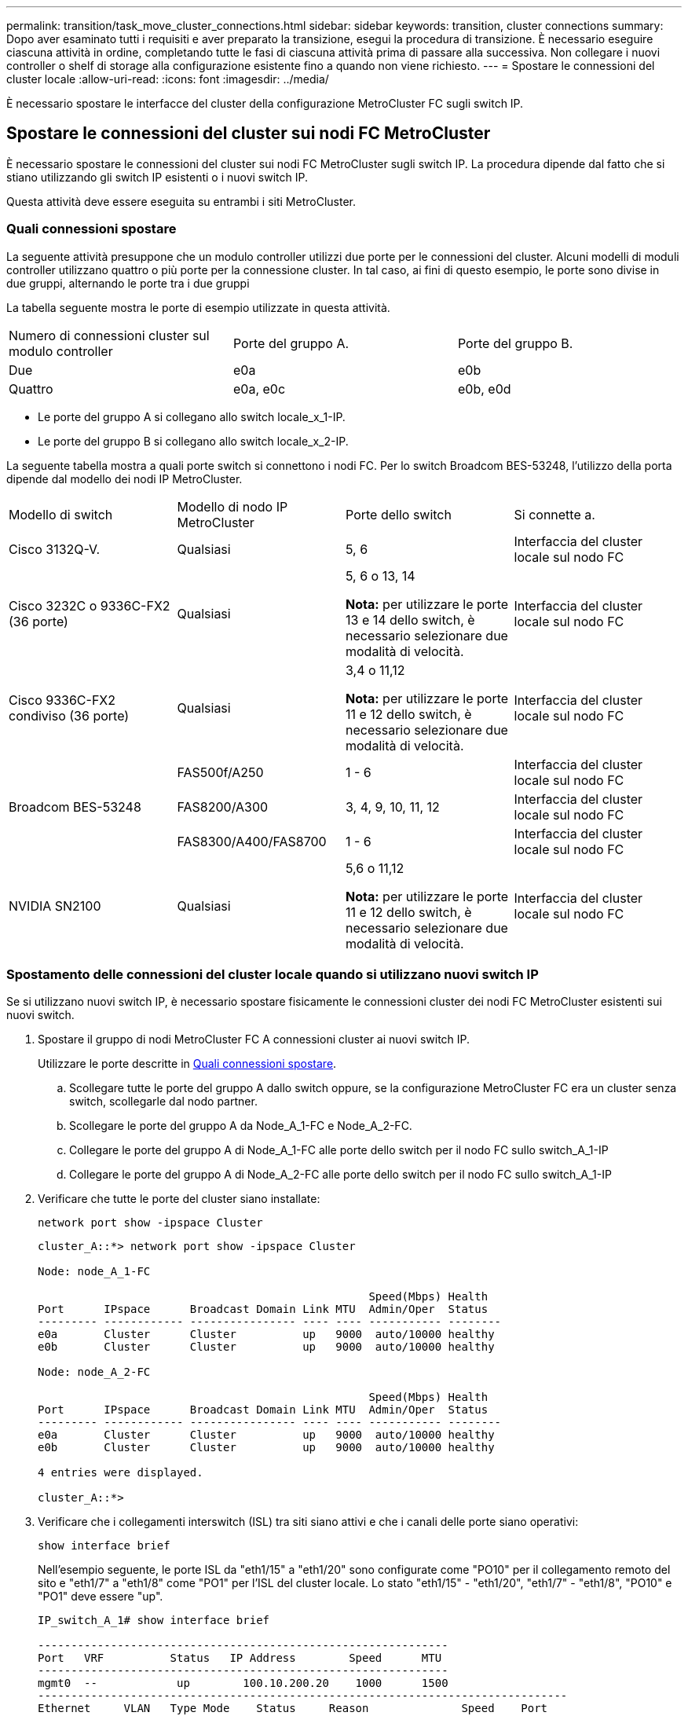 ---
permalink: transition/task_move_cluster_connections.html 
sidebar: sidebar 
keywords: transition, cluster connections 
summary: Dopo aver esaminato tutti i requisiti e aver preparato la transizione, esegui la procedura di transizione. È necessario eseguire ciascuna attività in ordine, completando tutte le fasi di ciascuna attività prima di passare alla successiva. Non collegare i nuovi controller o shelf di storage alla configurazione esistente fino a quando non viene richiesto. 
---
= Spostare le connessioni del cluster locale
:allow-uri-read: 
:icons: font
:imagesdir: ../media/


[role="lead"]
È necessario spostare le interfacce del cluster della configurazione MetroCluster FC sugli switch IP.



== Spostare le connessioni del cluster sui nodi FC MetroCluster

È necessario spostare le connessioni del cluster sui nodi FC MetroCluster sugli switch IP. La procedura dipende dal fatto che si stiano utilizzando gli switch IP esistenti o i nuovi switch IP.

Questa attività deve essere eseguita su entrambi i siti MetroCluster.



=== Quali connessioni spostare

La seguente attività presuppone che un modulo controller utilizzi due porte per le connessioni del cluster. Alcuni modelli di moduli controller utilizzano quattro o più porte per la connessione cluster. In tal caso, ai fini di questo esempio, le porte sono divise in due gruppi, alternando le porte tra i due gruppi

La tabella seguente mostra le porte di esempio utilizzate in questa attività.

|===


| Numero di connessioni cluster sul modulo controller | Porte del gruppo A. | Porte del gruppo B. 


 a| 
Due
 a| 
e0a
 a| 
e0b



 a| 
Quattro
 a| 
e0a, e0c
 a| 
e0b, e0d

|===
* Le porte del gruppo A si collegano allo switch locale_x_1-IP.
* Le porte del gruppo B si collegano allo switch locale_x_2-IP.


La seguente tabella mostra a quali porte switch si connettono i nodi FC. Per lo switch Broadcom BES-53248, l'utilizzo della porta dipende dal modello dei nodi IP MetroCluster.

|===


| Modello di switch | Modello di nodo IP MetroCluster | Porte dello switch | Si connette a. 


| Cisco 3132Q-V.  a| 
Qualsiasi
 a| 
5, 6
 a| 
Interfaccia del cluster locale sul nodo FC



 a| 
Cisco 3232C o 9336C-FX2 (36 porte)
 a| 
Qualsiasi
 a| 
5, 6 o 13, 14

*Nota:* per utilizzare le porte 13 e 14 dello switch, è necessario selezionare due modalità di velocità.
 a| 
Interfaccia del cluster locale sul nodo FC



 a| 
Cisco 9336C-FX2 condiviso (36 porte)
 a| 
Qualsiasi
 a| 
3,4 o 11,12

*Nota:* per utilizzare le porte 11 e 12 dello switch, è necessario selezionare due modalità di velocità.
 a| 
Interfaccia del cluster locale sul nodo FC



.3+| Broadcom BES-53248  a| 
FAS500f/A250
 a| 
1 - 6
 a| 
Interfaccia del cluster locale sul nodo FC



 a| 
FAS8200/A300
 a| 
3, 4, 9, 10, 11, 12
 a| 
Interfaccia del cluster locale sul nodo FC



 a| 
FAS8300/A400/FAS8700
 a| 
1 - 6
 a| 
Interfaccia del cluster locale sul nodo FC



 a| 
NVIDIA SN2100
 a| 
Qualsiasi
 a| 
5,6 o 11,12

*Nota:* per utilizzare le porte 11 e 12 dello switch, è necessario selezionare due modalità di velocità.
 a| 
Interfaccia del cluster locale sul nodo FC

|===


=== Spostamento delle connessioni del cluster locale quando si utilizzano nuovi switch IP

Se si utilizzano nuovi switch IP, è necessario spostare fisicamente le connessioni cluster dei nodi FC MetroCluster esistenti sui nuovi switch.

. Spostare il gruppo di nodi MetroCluster FC A connessioni cluster ai nuovi switch IP.
+
Utilizzare le porte descritte in <<Quali connessioni spostare>>.

+
.. Scollegare tutte le porte del gruppo A dallo switch oppure, se la configurazione MetroCluster FC era un cluster senza switch, scollegarle dal nodo partner.
.. Scollegare le porte del gruppo A da Node_A_1-FC e Node_A_2-FC.
.. Collegare le porte del gruppo A di Node_A_1-FC alle porte dello switch per il nodo FC sullo switch_A_1-IP
.. Collegare le porte del gruppo A di Node_A_2-FC alle porte dello switch per il nodo FC sullo switch_A_1-IP


. Verificare che tutte le porte del cluster siano installate:
+
`network port show -ipspace Cluster`

+
....
cluster_A::*> network port show -ipspace Cluster

Node: node_A_1-FC

                                                  Speed(Mbps) Health
Port      IPspace      Broadcast Domain Link MTU  Admin/Oper  Status
--------- ------------ ---------------- ---- ---- ----------- --------
e0a       Cluster      Cluster          up   9000  auto/10000 healthy
e0b       Cluster      Cluster          up   9000  auto/10000 healthy

Node: node_A_2-FC

                                                  Speed(Mbps) Health
Port      IPspace      Broadcast Domain Link MTU  Admin/Oper  Status
--------- ------------ ---------------- ---- ---- ----------- --------
e0a       Cluster      Cluster          up   9000  auto/10000 healthy
e0b       Cluster      Cluster          up   9000  auto/10000 healthy

4 entries were displayed.

cluster_A::*>
....
. Verificare che i collegamenti interswitch (ISL) tra siti siano attivi e che i canali delle porte siano operativi:
+
`show interface brief`

+
Nell'esempio seguente, le porte ISL da "eth1/15" a "eth1/20" sono configurate come "PO10" per il collegamento remoto del sito e "eth1/7" a "eth1/8" come "PO1" per l'ISL del cluster locale. Lo stato "eth1/15" - "eth1/20", "eth1/7" - "eth1/8", "PO10" e "PO1" deve essere "up".

+
[listing]
----
IP_switch_A_1# show interface brief

--------------------------------------------------------------
Port   VRF          Status   IP Address        Speed      MTU
--------------------------------------------------------------
mgmt0  --            up        100.10.200.20    1000      1500
--------------------------------------------------------------------------------
Ethernet     VLAN   Type Mode    Status     Reason              Speed    Port
Interface                                    Ch #
--------------------------------------------------------------------------------

...

Eth1/7        1     eth  trunk    up        none                100G(D)    1
Eth1/8        1     eth  trunk    up        none                100G(D)    1

...

Eth1/15       1     eth  trunk    up        none                100G(D)    10
Eth1/16       1     eth  trunk    up        none                100G(D)    10
Eth1/17       1     eth  trunk    up        none                100G(D)    10
Eth1/18       1     eth  trunk    up        none                100G(D)    10
Eth1/19       1     eth  trunk    up        none                100G(D)    10
Eth1/20       1     eth  trunk    up        none                100G(D)    10

--------------------------------------------------------------------------------
Port-channel VLAN  Type Mode   Status   Reason         Speed    Protocol
Interface
--------------------------------------------------------------------------------
Po1          1     eth  trunk   up      none            a-100G(D) lacp
Po10         1     eth  trunk   up      none            a-100G(D) lacp
Po11         1     eth  trunk   down    No operational  auto(D)   lacp
                                        members
IP_switch_A_1#
----
. Verificare che tutte le interfacce visualizzino true nella colonna "`is Home`":
+
`network interface show -vserver cluster`

+
Il completamento di questa operazione potrebbe richiedere alcuni minuti.

+
....
cluster_A::*> network interface show -vserver cluster

            Logical      Status     Network          Current       Current Is
Vserver     Interface  Admin/Oper Address/Mask       Node          Port    Home
----------- ---------- ---------- ------------------ ------------- ------- -----
Cluster
            node_A_1_FC_clus1
                       up/up      169.254.209.69/16  node_A_1_FC   e0a     true
            node_A_1-FC_clus2
                       up/up      169.254.49.125/16  node_A_1-FC   e0b     true
            node_A_2-FC_clus1
                       up/up      169.254.47.194/16  node_A_2-FC   e0a     true
            node_A_2-FC_clus2
                       up/up      169.254.19.183/16  node_A_2-FC   e0b     true

4 entries were displayed.

cluster_A::*>
....
. Eseguire i passaggi sopra riportati su entrambi i nodi (Node_A_1-FC e Node_A_2-FC) per spostare le porte del gruppo B delle interfacce del cluster.
. Ripetere i passaggi precedenti sul cluster partner "`cluster_B`".




=== Spostamento delle connessioni del cluster locale durante il riutilizzo degli switch IP esistenti

Se si riutilizzano gli switch IP esistenti, è necessario aggiornare il firmware, riconfigurare gli switch con i file RCF (Reference Configure Files) corretti e spostare le connessioni alle porte corrette uno switch alla volta.

Questa attività è necessaria solo se i nodi FC sono collegati a switch IP esistenti e si stanno riutilizzando gli switch.

. Scollegare le connessioni del cluster locale che si connettono allo switch_A_1_IP
+
.. Scollegare le porte del gruppo A dallo switch IP esistente.
.. Scollegare le porte ISL sullo switch_A_1_IP.
+
Per visualizzare l'utilizzo della porta del cluster, consultare le istruzioni di installazione e configurazione della piattaforma.

+
https://docs.netapp.com/platstor/topic/com.netapp.doc.hw-a320-install-setup/home.html["Sistemi AFF A320: Installazione e configurazione"^]

+
https://library.netapp.com/ecm/ecm_download_file/ECMLP2842666["Istruzioni per l'installazione e la configurazione dei sistemi AFF A220/FAS2700"^]

+
https://library.netapp.com/ecm/ecm_download_file/ECMLP2842668["Istruzioni per l'installazione e la configurazione dei sistemi AFF A800"^]

+
https://library.netapp.com/ecm/ecm_download_file/ECMLP2469722["Istruzioni per l'installazione e la configurazione dei sistemi AFF A300"^]

+
https://library.netapp.com/ecm/ecm_download_file/ECMLP2316769["Istruzioni per l'installazione e la configurazione dei sistemi FAS8200"^]



. Riconfigurare switch_A_1_IP utilizzando i file RCF generati per la combinazione e la transizione della piattaforma.
+
Seguire i passaggi della procedura per il fornitore dello switch da _Installazione e configurazione IP MetroCluster_:

+
link:../install-ip/concept_considerations_differences.html["Installazione e configurazione di MetroCluster IP"]

+
.. Se necessario, scaricare e installare il nuovo firmware dello switch.
+
Utilizzare il firmware più recente supportato dai nodi IP MetroCluster.

+
*** link:../install-ip/task_switch_config_broadcom.html["Scaricare e installare il software Broadcom switch EFOS"]
*** link:../install-ip/task_switch_config_cisco.html["Scaricare e installare il software Cisco switch NX-OS"]
*** link:../install-ip/task_switch_config_nvidia.html#download-and-install-the-cumulus-software["Scarica e installa il software NVIDIA Cumulus"]


.. Preparare gli switch IP per l'applicazione dei nuovi file RCF.
+
*** link:../install-ip/task_switch_config_broadcom.html["Ripristinare l'interruttore Broadcom IP alle impostazioni predefinite"]
*** link:../install-ip/task_switch_config_cisco.html["Ripristinare lo switch IP Cisco alle impostazioni predefinite"]
*** link:../install-ip/task_switch_config_nvidia.html#reset-the-nvidia-ip-sn2100-switch-to-factory-defaults["Ripristinare le impostazioni predefinite dello switch NVIDIA IP SN2100"]


.. Scaricare e installare il file RCF IP in base al fornitore dello switch.
+
*** link:../install-ip/task_switch_config_broadcom.html["Scarica e installa i file RCF di Broadcom IP"]
*** link:../install-ip/task_switch_config_cisco.html["Scarica e installa i file Cisco IP RCF"]
*** link:../install-ip/task_switch_config_nvidia.html#download-and-install-the-nvidia-rcf-files["Scaricare e installare i file NVIDIA RCF"]




. Ricollegare le porte del gruppo A allo switch_A_1_IP.
+
Utilizzare le porte descritte in <<Quali connessioni spostare>>.

. Verificare che tutte le porte del cluster siano installate:
+
`network port show -ipspace cluster`

+
....
Cluster-A::*> network port show -ipspace cluster

Node: node_A_1_FC

                                                  Speed(Mbps) Health
Port      IPspace      Broadcast Domain Link MTU  Admin/Oper  Status
--------- ------------ ---------------- ---- ---- ----------- --------
e0a       Cluster      Cluster          up   9000  auto/10000 healthy
e0b       Cluster      Cluster          up   9000  auto/10000 healthy

Node: node_A_2_FC

                                                  Speed(Mbps) Health
Port      IPspace      Broadcast Domain Link MTU  Admin/Oper  Status
--------- ------------ ---------------- ---- ---- ----------- --------
e0a       Cluster      Cluster          up   9000  auto/10000 healthy
e0b       Cluster      Cluster          up   9000  auto/10000 healthy

4 entries were displayed.

Cluster-A::*>
....
. Verificare che tutte le interfacce siano sulla porta home:
+
`network interface show -vserver Cluster`

+
....
Cluster-A::*> network interface show -vserver Cluster

            Logical      Status     Network          Current       Current Is
Vserver     Interface  Admin/Oper Address/Mask       Node          Port    Home
----------- ---------- ---------- ------------------ ------------- ------- -----
Cluster
            node_A_1_FC_clus1
                       up/up      169.254.209.69/16  node_A_1_FC   e0a     true
            node_A_1_FC_clus2
                       up/up      169.254.49.125/16  node_A_1_FC   e0b     true
            node_A_2_FC_clus1
                       up/up      169.254.47.194/16  node_A_2_FC   e0a     true
            node_A_2_FC_clus2
                       up/up      169.254.19.183/16  node_A_2_FC   e0b     true

4 entries were displayed.

Cluster-A::*>
....
. Ripetere tutti i passaggi precedenti su switch_A_2_IP.
. Ricollegare le porte ISL del cluster locale.
. Ripetere la procedura descritta in precedenza sul sito_B per lo switch B_1_IP e lo switch B_2_IP.
. Connettere gli ISL remoti tra i siti.




== Verificare che le connessioni del cluster siano spostate e che il cluster sia integro

Per garantire una connettività corretta e che la configurazione sia pronta per procedere con il processo di transizione, è necessario verificare che le connessioni del cluster siano spostate correttamente, che gli switch del cluster siano riconosciuti e che il cluster funzioni correttamente.

. Verificare che tutte le porte del cluster siano attive e in esecuzione:
+
`network port show -ipspace Cluster`

+
....
Cluster-A::*> network port show -ipspace Cluster

Node: Node-A-1-FC

                                                  Speed(Mbps) Health
Port      IPspace      Broadcast Domain Link MTU  Admin/Oper  Status
--------- ------------ ---------------- ---- ---- ----------- --------
e0a       Cluster      Cluster          up   9000  auto/10000 healthy
e0b       Cluster      Cluster          up   9000  auto/10000 healthy

Node: Node-A-2-FC

                                                  Speed(Mbps) Health
Port      IPspace      Broadcast Domain Link MTU  Admin/Oper  Status
--------- ------------ ---------------- ---- ---- ----------- --------
e0a       Cluster      Cluster          up   9000  auto/10000 healthy
e0b       Cluster      Cluster          up   9000  auto/10000 healthy

4 entries were displayed.

Cluster-A::*>
....
. Verificare che tutte le interfacce siano sulla porta home:
+
`network interface show -vserver Cluster`

+
Il completamento di questa operazione potrebbe richiedere alcuni minuti.

+
L'esempio seguente mostra che tutte le interfacce sono vere nella colonna "`is Home`".

+
....
Cluster-A::*> network interface show -vserver Cluster

            Logical      Status     Network          Current       Current Is
Vserver     Interface  Admin/Oper Address/Mask       Node          Port    Home
----------- ---------- ---------- ------------------ ------------- ------- -----
Cluster
            Node-A-1_FC_clus1
                       up/up      169.254.209.69/16  Node-A-1_FC   e0a     true
            Node-A-1-FC_clus2
                       up/up      169.254.49.125/16  Node-A-1-FC   e0b     true
            Node-A-2-FC_clus1
                       up/up      169.254.47.194/16  Node-A-2-FC   e0a     true
            Node-A-2-FC_clus2
                       up/up      169.254.19.183/16  Node-A-2-FC   e0b     true

4 entries were displayed.

Cluster-A::*>
....
. Verificare che entrambi gli switch IP locali siano rilevati dai nodi:
+
`network device-discovery show -protocol cdp`

+
....
Cluster-A::*> network device-discovery show -protocol cdp

Node/       Local  Discovered
Protocol    Port   Device (LLDP: ChassisID)  Interface         Platform
----------- ------ ------------------------- ----------------  ----------------
Node-A-1-FC
           /cdp
            e0a    Switch-A-3-IP             1/5/1             N3K-C3232C
            e0b    Switch-A-4-IP             0/5/1             N3K-C3232C
Node-A-2-FC
           /cdp
            e0a    Switch-A-3-IP             1/6/1             N3K-C3232C
            e0b    Switch-A-4-IP             0/6/1             N3K-C3232C

4 entries were displayed.

Cluster-A::*>
....
. Sullo switch IP, verificare che i nodi IP MetroCluster siano stati rilevati da entrambi gli switch IP locali:
+
`show cdp neighbors`

+
Eseguire questa operazione su ogni switch.

+
Questo esempio mostra come verificare che i nodi vengano rilevati sullo Switch-A-3-IP.

+
....
(Switch-A-3-IP)# show cdp neighbors

Capability Codes: R - Router, T - Trans-Bridge, B - Source-Route-Bridge
                  S - Switch, H - Host, I - IGMP, r - Repeater,
                  V - VoIP-Phone, D - Remotely-Managed-Device,
                  s - Supports-STP-Dispute

Device-ID          Local Intrfce  Hldtme Capability  Platform      Port ID
Node-A-1-FC         Eth1/5/1       133    H         FAS8200       e0a
Node-A-2-FC         Eth1/6/1       133    H         FAS8200       e0a
Switch-A-4-IP(FDO220329A4)
                    Eth1/7         175    R S I s   N3K-C3232C    Eth1/7
Switch-A-4-IP(FDO220329A4)
                    Eth1/8         175    R S I s   N3K-C3232C    Eth1/8
Switch-B-3-IP(FDO220329B3)
                    Eth1/20        173    R S I s   N3K-C3232C    Eth1/20
Switch-B-3-IP(FDO220329B3)
                    Eth1/21        173    R S I s   N3K-C3232C    Eth1/21

Total entries displayed: 4

(Switch-A-3-IP)#
....
+
Questo esempio mostra come verificare che i nodi vengano rilevati sullo Switch-A-4-IP.

+
....
(Switch-A-4-IP)# show cdp neighbors

Capability Codes: R - Router, T - Trans-Bridge, B - Source-Route-Bridge
                  S - Switch, H - Host, I - IGMP, r - Repeater,
                  V - VoIP-Phone, D - Remotely-Managed-Device,
                  s - Supports-STP-Dispute

Device-ID          Local Intrfce  Hldtme Capability  Platform      Port ID
Node-A-1-FC         Eth1/5/1       133    H         FAS8200       e0b
Node-A-2-FC         Eth1/6/1       133    H         FAS8200       e0b
Switch-A-3-IP(FDO220329A3)
                    Eth1/7         175    R S I s   N3K-C3232C    Eth1/7
Switch-A-3-IP(FDO220329A3)
                    Eth1/8         175    R S I s   N3K-C3232C    Eth1/8
Switch-B-4-IP(FDO220329B4)
                    Eth1/20        169    R S I s   N3K-C3232C    Eth1/20
Switch-B-4-IP(FDO220329B4)
                    Eth1/21        169    R S I s   N3K-C3232C    Eth1/21

Total entries displayed: 4

(Switch-A-4-IP)#
....

